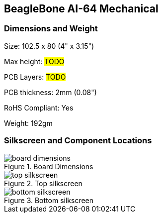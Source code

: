 [[section-9,Section 9.0 BeagleBone AI-64 Mechanical]]
== BeagleBone AI-64 Mechanical

[[dimensions-and-weight]]
=== Dimensions and Weight

Size: 102.5 x 80 (4" x 3.15")

Max height: #TODO#

PCB Layers: #TODO#

PCB thickness: 2mm (0.08")

RoHS Compliant: Yes

Weight: 192gm

[[silkscreen-and-component-locations]]
=== Silkscreen and Component Locations

image::images/ch09/board-dimensions.jpg[title="Board Dimensions"]

image::images/ch09/top-silkscreen.png[title="Top silkscreen"]

image::images/ch09/bottom-silkscreen.png[title="Bottom silkscreen"]
